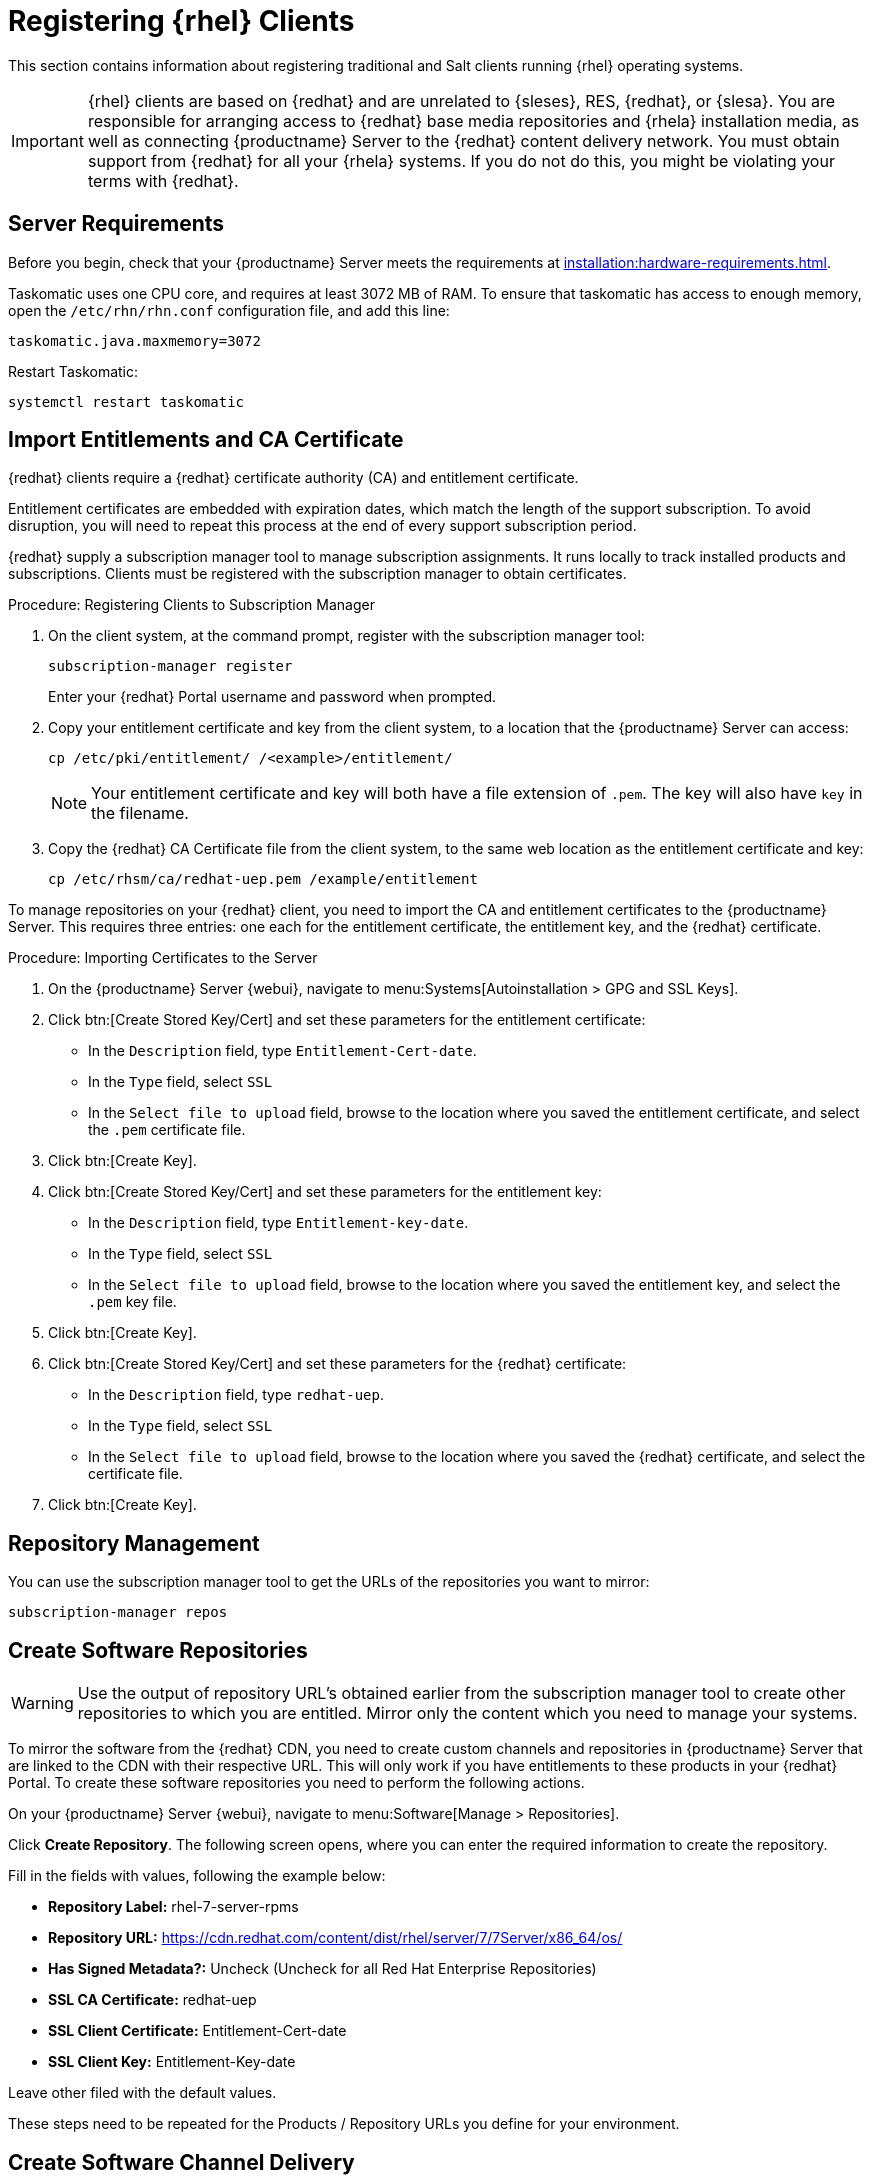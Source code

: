 [[clients-rh]]
= Registering {rhel} Clients

This section contains information about registering traditional and Salt clients running {rhel} operating systems.

[IMPORTANT]
====
{rhel} clients are based on {redhat} and are unrelated to {sleses}, RES, {redhat}, or {slesa}.
You are responsible for arranging access to {redhat} base media repositories and {rhela} installation media, as well as connecting {productname} Server to the {redhat} content delivery network.
You must obtain support from {redhat} for all your {rhela} systems.
If you do not do this, you might be violating your terms with {redhat}.
====



== Server Requirements

Before you begin, check that your {productname} Server meets the requirements at xref:installation:hardware-requirements.adoc[].

Taskomatic uses one CPU core, and requires at least 3072{nbsp}MB of RAM.
To ensure that taskomatic has access to enough memory, open the [path]``/etc/rhn/rhn.conf`` configuration file, and add this line:

----
taskomatic.java.maxmemory=3072
----

Restart Taskomatic:
----
systemctl restart taskomatic
----

== Import Entitlements and CA Certificate

{redhat} clients require a {redhat} certificate authority (CA) and entitlement certificate.

Entitlement certificates are embedded with expiration dates, which match the length of the support subscription.
To avoid disruption, you will need to repeat this process at the end of every support subscription period.

{redhat} supply a subscription manager tool to manage subscription assignments.
It runs locally to track installed products and subscriptions.
Clients must be registered with the subscription manager to obtain certificates.

.Procedure: Registering Clients to Subscription Manager

. On the client system, at the command prompt, register with the subscription manager tool:
+
----
subscription-manager register
----
+
Enter your {redhat} Portal username and password when prompted.
. Copy your entitlement certificate and key from the client system, to a location that the {productname} Server can access:
+
----
cp /etc/pki/entitlement/ /<example>/entitlement/
----
+
[NOTE]
====
Your entitlement certificate and key will both have a file extension of [path]``.pem``.
The key will also have [path]``key`` in the filename.
====
+
. Copy the {redhat} CA Certificate file from the client system, to the same web location as the entitlement certificate and key:
+
----
cp /etc/rhsm/ca/redhat-uep.pem /example/entitlement
----


To manage repositories on your {redhat} client, you need to import the CA and entitlement certificates to the {productname} Server.
This requires three entries: one each for the entitlement certificate, the entitlement key, and the {redhat} certificate.



.Procedure: Importing Certificates to the Server

. On the {productname} Server {webui}, navigate to menu:Systems[Autoinstallation > GPG and SSL Keys].
+
// Maybe we  should add a screenshot, as we have at the current guide: https://documentation.suse.com/sbp/all/html/SBP-sumaforrhel/index.html#sec-import
// Not necessary, it's pretty simple to navigate to a page. LKB

. Click btn:[Create Stored Key/Cert] and set these parameters for the entitlement certificate:
* In the [guimenu]``Description`` field, type [systemitem]``Entitlement-Cert-date``.
* In the [guimenu]``Type`` field, select [systemitem]``SSL``
* In the [guimenu]``Select file to upload`` field, browse to the location where you saved the entitlement certificate, and select the [path]``.pem`` certificate file.
. Click btn:[Create Key].
. Click btn:[Create Stored Key/Cert] and set these parameters for the entitlement key:
* In the [guimenu]``Description`` field, type [systemitem]``Entitlement-key-date``.
* In the [guimenu]``Type`` field, select [systemitem]``SSL``
* In the [guimenu]``Select file to upload`` field, browse to the location where you saved the entitlement key, and select the [path]``.pem`` key file.
. Click btn:[Create Key].
. Click btn:[Create Stored Key/Cert] and set these parameters for the {redhat} certificate:
* In the [guimenu]``Description`` field, type [systemitem]``redhat-uep``.
* In the [guimenu]``Type`` field, select [systemitem]``SSL``
* In the [guimenu]``Select file to upload`` field, browse to the location where you saved the {redhat} certificate, and select the certificate file.
. Click btn:[Create Key].

// put the screenshot here as a result. LKB


// Lana, you're up to here! 2019-09-27

== Repository Management



You can use the subscription manager tool to get the URLs of the repositories you want to mirror:

----
subscription-manager repos
----


== Create Software Repositories

[WARNING]
====
Use the output of repository URL’s obtained earlier from the subscription manager tool to create other repositories to which you are entitled. Mirror only the content which you need to manage your systems.
====

To mirror the software from the {redhat} CDN, you need to create custom channels and repositories in {productname} Server that are linked to the CDN with their respective URL. This will only work if you have entitlements to these products in your {redhat} Portal. To create these software repositories you need to perform the following actions.

On your {productname} Server {webui}, navigate to menu:Software[Manage > Repositories].

// Maybe a screenshot could help, as the original guide.

Click **Create Repository**. The following screen opens, where you can enter the required information to create the repository.

// Maybe a screenshot could help, as the original guide.

Fill in the fields with values, following the example below:

* **Repository Label:** rhel-7-server-rpms
* **Repository URL:** https://cdn.redhat.com/content/dist/rhel/server/7/7Server/x86_64/os/
* **Has Signed Metadata?:** Uncheck (Uncheck for all Red Hat Enterprise Repositories)
* **SSL CA Certificate:** redhat-uep
* **SSL Client Certificate:** Entitlement-Cert-date
* **SSL Client Key:** Entitlement-Key-date

Leave other filed with the default values.

These steps need to be repeated for the Products / Repository URLs you define for your environment.

== Create Software Channel Delivery

Next step is to create corresponding channels to which you assign these repositories.

On your {productname} Server {webui}, navigate to menu:Software[Manage > Channels].

=== Parent Channels Example

Click **Create Channel** and fill in the fields with at least the following values (change according to your {rhela} version):

* **Channel Name:** RHEL 7 x86_64
* **Channel Label:** rhel7-x86_64-server
* **Parent Channel:** None
* **Architecture:** x86_64
* **Repository Checksum Type:** sha1
* **Channel Summary:** RHEL 7 x86_64
* **Organization Sharing:** Public


After you have filled in the values, click again **Create Channel**.

Click the [guimenu]``Repositories`` tab, and mark the checkbox next to the appropriate repository, and then click btn:[Update repositories].

// Add a screenshot

Click the [guimenu]``Sync`` tab, and set your preferred recurring schedule for synchronization for this repository. Select btn:[Sync Now] to launch the synchronization immediately.

[WARNING]
====
{rhel} OS channels can grow to be very large. Thus it can take several hours to complete mirroring.
====

// add a screenshot

=== Child Channels example

Click **Create Channel** and fill in the fields with at least the following values (change according to your {rhela} version):

* **Channel Name:** RHEL 7 x86_64
* **Channel Label:** rhel7-x86_64-extras
* **Parent Channel:** rhel7-x86_64-server (from drop-down box)
* **Architecture:** x86_64
* **Repository Checksum Type:** sha1
* **Channel Summary:** RHEL 7 x86_64 Extras
* **Organization Sharing:** Public


After you have filled in the values, click again **Create Channel**.

Click the [guimenu]``Repositories`` tab, and mark the checkbox next to the appropriate repository, and then click btn:[Update repositories].

// Add a screenshot

Click the [guimenu]``Syn`` tab, and set your preferred recurring schedule for synchronization for this repository. You can also select btn:[Sync Now] to launch the synchronization immediately.

[WARNING]
====
Some of the {rhel} channels can grow to be very large. Thus it can take several hours to complete mirroring.
====

// add a screenshot

== Activation key

Now you can proceed to create the activation key in the {productname} Server {webui}, and assign appropriate channels to it.

== Registration

=== Add Client Tools channels

ifeval::[{suma-content} == true]
SUSE Manager subscriptions entitle everyone to the tools channels for {sleses} (also known as Red Hat Expanded Support or RES). Any Red Hat Enterprise Linux system should use these to create the proper bootstrap repository for either traditional or salt-minion connectivity.

1. Add the corresponding required {slesesa} channels and allow it to synchronize from SUSE Customer Center.

{slesesa} 6::
* "RHEL6 Base x86_64" and "SUSE Linux Enterprise Client Tools RES6 x86_64" at the WebUI, or [systemitem]``rhel-x86_64-server-6`` and [systemitem]``res6-suse-manager-tools-x86_64`` at CLI.

{slesesa} 7::
* "RHEL7 Base x86_64" and "SUSE Linux Enterprise Client Tools RES7 x86_64" at the WebUI, or [systemitem]``rhel-x86_64-server-7`` and [systemitem]``res7-suse-manager-tools-x86_64`` at CLI.

You can use [command]``mgr-sync`` to do it from CLI.

2. Add the new channels to the activation key you created previously.

endif::[]
ifeval::[{uyuni-content} == true]

// spacewalk-common-channels can't be used because centosX-uyuni-client requires centos7 channel as well, which a RHEL user would not need.

1. On your {productname} Server {webui}, navigate to menu:Software[Manage > Repositories].

Click **Create Repository**. The following screen opens, where you can enter the required information to create the repository.

Fill in the fields with values, following the example below:

* **Repository Label:** centos7-uyuni-client
* **Repository URL:** https://download.opensuse.org/repositories/systemsmanagement:/Uyuni:/Stable:/CentOS7-Uyuni-Client-Tools/CentOS_7/
* **Has Signed Metadata?:** Uncheck

Leave other filed with the default values.

2. Click **Create Channel** and fill in the fields with at least the following values (change according to your {rhela} version and architecture):

* **Channel Name:** Uyuni Client Tools for CentOS 7 (x86_64)
* **Channel Label:** centos7-uyuni-client-x86_64
* **Parent Channel:** rhel7-x86_64-server
* **Architecture:** x86_64
* **Repository Checksum Type:** sha1
* **Channel Summary:** Uyuni Client Tools for CentOS 7 (x86_64)
* **Organization Sharing:** Public

After you have filled in the values, click again btn:[Create Channel].

Click the [guimenu]``Repositories`` tab, and mark the checkbox for ``centos7-uyuni-client``, and then click btn:[Update repositories].

Click the [guimenu]``Sync``tab, and set your preferred recurring schedule for synchronization for this repository. Select btn:[Sync Now] to launch the synchronization immediately.

3. Add the new channel to the activation key you created previously
endif::[]

=== Bootstrap Repository Creation

Create a bootstrap repository for your Red Hat Enterprise Linux clients with

----
mgr-create-bootstrap-repo --with-custom-channels
----

Ensure that it completes without error.

== Register {rhela} Clients

When you are ready to register your {rhel} client, follow the instructions in xref:client-configuration:registration-overview.adoc[].
